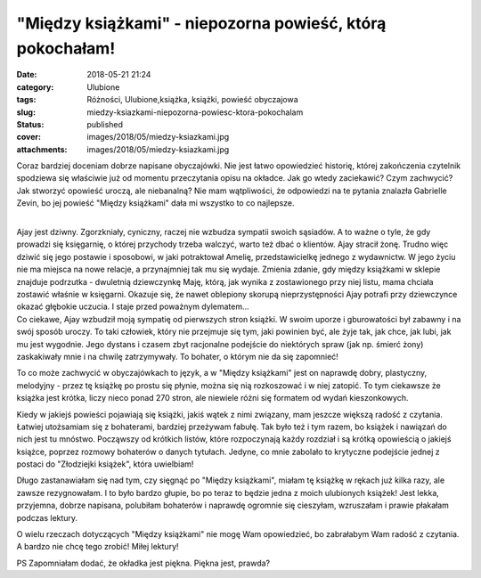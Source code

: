 "Między książkami" - niepozorna powieść, którą pokochałam!		
#################################################################
:date: 2018-05-21 21:24
:category: Ulubione
:tags: Różności, Ulubione,książka, książki, powieść obyczajowa
:slug: miedzy-ksiazkami-niepozorna-powiesc-ktora-pokochalam
:status: published
:cover: images/2018/05/miedzy-ksiazkami.jpg
:attachments: images/2018/05/miedzy-ksiazkami.jpg

Coraz bardziej doceniam dobrze napisane obyczajówki. Nie jest łatwo opowiedzieć historię, której zakończenia czytelnik spodziewa się właściwie już od momentu przeczytania opisu na okładce. Jak go wtedy zaciekawić? Czym zachwycić? Jak stworzyć opowieść uroczą, ale niebanalną? Nie mam wątpliwości, że odpowiedzi na te pytania znalazła Gabrielle Zevin, bo jej powieść "Między książkami" dała mi wszystko to co najlepsze.

| 
| Ajay jest dziwny. Zgorzkniały, cyniczny, raczej nie wzbudza sympatii swoich sąsiadów. A to ważne o tyle, że gdy prowadzi się księgarnię, o której przychody trzeba walczyć, warto też dbać o klientów. Ajay stracił żonę. Trudno więc dziwić się jego postawie i sposobowi, w jaki potraktował Amelię, przedstawicielkę jednego z wydawnictw. W jego życiu nie ma miejsca na nowe relacje, a przynajmniej tak mu się wydaje. Zmienia zdanie, gdy między książkami w sklepie znajduje podrzutka - dwuletnią dziewczynkę Maję, którą, jak wynika z zostawionego przy niej listu, mama chciała zostawić właśnie w księgarni. Okazuje się, że nawet oblepiony skorupą nieprzystępności Ajay potrafi przy dziewczynce okazać głębokie uczucia. I staje przed poważnym dylematem...
| Co ciekawe, Ajay wzbudził moją sympatię od pierwszych stron książki. W swoim uporze i gburowatości był zabawny i na swój sposób uroczy. To taki człowiek, który nie przejmuje się tym, jaki powinien być, ale żyje tak, jak chce, jak lubi, jak mu jest wygodnie. Jego dystans i czasem zbyt racjonalne podejście do niektórych spraw (jak np. śmierć żony) zaskakiwały mnie i na chwilę zatrzymywały. To bohater, o którym nie da się zapomnieć!

To co może zachwycić w obyczajówkach to język, a w "Między książkami" jest on naprawdę dobry, plastyczny, melodyjny - przez tę książkę po prostu się płynie, można się nią rozkoszować i w niej zatopić. To tym ciekawsze że książka jest krótka, liczy nieco ponad 270 stron, ale niewiele różni się formatem od wydań kieszonkowych.

Kiedy w jakiejś powieści pojawiają się książki, jakiś wątek z nimi związany, mam jeszcze większą radość z czytania. Łatwiej utożsamiam się z bohaterami, bardziej przeżywam fabułę. Tak było też i tym razem, bo książek i nawiązań do nich jest tu mnóstwo. Począwszy od krótkich listów, które rozpoczynają każdy rozdział i są krótką opowieścią o jakiejś książce, poprzez rozmowy bohaterów o danych tytułach. Jedyne, co mnie zabolało to krytyczne podejście jednej z postaci do "Złodziejki książek", która uwielbiam!

Długo zastanawiałam się nad tym, czy sięgnąć po "Między książkami", miałam tę książkę w rękach już kilka razy, ale zawsze rezygnowałam. I to było bardzo głupie, bo po teraz to będzie jedna z moich ulubionych książek! Jest lekka, przyjemna, dobrze napisana, polubiłam bohaterów i naprawdę ogromnie się cieszyłam, wzruszałam i prawie płakałam podczas lektury.

O wielu rzeczach dotyczących "Między książkami" nie mogę Wam opowiedzieć, bo zabrałabym Wam radość z czytania. A bardzo nie chcę tego zrobić! Miłej lektury!

PS Zapomniałam dodać, że okładka jest piękna. Piękna jest, prawda?
